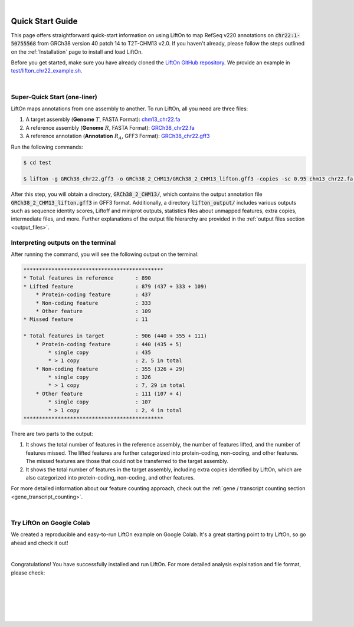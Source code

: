 
|

.. _quick-start:

Quick Start Guide
=================

This page offers straightforward quick-start information on using LiftOn to map RefSeq v220 annotations on :code:`chr22:1-50755568` from GRCh38 version 40 patch 14 to T2T-CHM13 v2.0. If you haven't already, please follow the steps outlined on the :ref:`Installation` page to install and load LiftOn.


Before you get started, make sure you have already cloned the `LiftOn GitHub repository <https://github.com/Kuanhao-Chao/LiftOn>`_. We provide an example in `test/lifton_chr22_example.sh <https://github.com/Kuanhao-Chao/LiftOn/tree/main/test/lifton_chr22_example.sh>`_.


|

.. _super-quick-start:

Super-Quick Start (one-liner)
+++++++++++++++++++++++++++++++++++


LiftOn maps annotations from one assembly to another. To run LiftOn, all you need are three files:

1. A target assembly (**Genome** :math:`T`, FASTA Format):  `chm13_chr22.fa <https://github.com/Kuanhao-Chao/LiftOn/tree/main/test/chm13_chr22.fa>`_
2. A reference assembly (**Genome** :math:`R`, FASTA Format): `GRCh38_chr22.fa <https://github.com/Kuanhao-Chao/LiftOn/tree/main/test/GRCh38_chr22.fa>`_
3. A reference annotation (**Annotation** :math:`R_A`, GFF3 Format): `GRCh38_chr22.gff3 <https://github.com/Kuanhao-Chao/LiftOn/tree/main/test/GRCh38_chr22.gff3>`_

Run the following commands:

.. code-block:: bash

    $ cd test

    $ lifton -g GRCh38_chr22.gff3 -o GRCh38_2_CHM13/GRCh38_2_CHM13_lifton.gff3 -copies -sc 0.95 chm13_chr22.fa GRCh38_chr22.fa


After this step, you will obtain a directory, :code:`GRCh38_2_CHM13/`, which contains the output annotation file :code:`GRCh38_2_CHM13_lifton.gff3` in GFF3 format. Additionally, a directory :code:`lifton_output/` includes various outputs such as sequence identity scores, Liftoff and miniprot outputs, statistics files about unmapped features, extra copies, intermediate files, and more. Further explanations of the output file hierarchy are provided in the :ref:`output files section <output_files>`.



Interpreting outputs on the terminal
+++++++++++++++++++++++++++++++++++++

After running the command, you will see the following output on the terminal:

.. code-block:: txt

    *********************************************
    * Total features in reference	: 890
    * Lifted feature			: 879 (437 + 333 + 109)
        * Protein-coding feature	: 437
        * Non-coding feature		: 333
        * Other feature			: 109
    * Missed feature			: 11

    * Total features in target		: 906 (440 + 355 + 111)
        * Protein-coding feature	: 440 (435 + 5)
            * single copy		: 435
            * > 1 copy			: 2, 5 in total
        * Non-coding feature		: 355 (326 + 29)
            * single copy		: 326
            * > 1 copy			: 7, 29 in total
        * Other feature			: 111 (107 + 4)
            * single copy		: 107
            * > 1 copy			: 2, 4 in total
    *********************************************

There are two parts to the output:

1. It shows the total number of features in the reference assembly, the number of features lifted, and the number of features missed. The lifted features are further categorized into protein-coding, non-coding, and other features. The missed features are those that could not be transferred to the target assembly.

2. It shows the total number of features in the target assembly, including extra copies identified by LiftOn, which are also categorized into protein-coding, non-coding, and other features.

For more detailed information about our feature counting approach, check out the :ref:`gene / transcript counting section <gene_transcript_counting>`.

|

.. _google-colab:

Try LiftOn on Google Colab
+++++++++++++++++++++++++++++++++++

We created a reproducible and easy-to-run LiftOn example on Google Colab. It's a great starting point to try LiftOn, so go ahead and check it out!

.. image:: https://colab.research.google.com/assets/colab-badge.svg
    :target: https://colab.research.google.com/github/Kuanhao-Chao/LiftOn/blob/main/notebook/lifton_example.ipynb


|

Congratulations! You have successfully installed and run LiftOn. For more detailed analysis explaination and file format, please check:

.. seealso::
    
    * :ref:`same_species-section`

    * :ref:`close_species-section`

    * :ref:`distant_species-section`

|
|
|
|
|


.. image:: ../_images/jhu-logo-dark.png
   :alt: My Logo
   :class: logo, header-image only-light
   :align: center

.. image:: ../_images/jhu-logo-white.png
   :alt: My Logo
   :class: logo, header-image only-dark
   :align: center